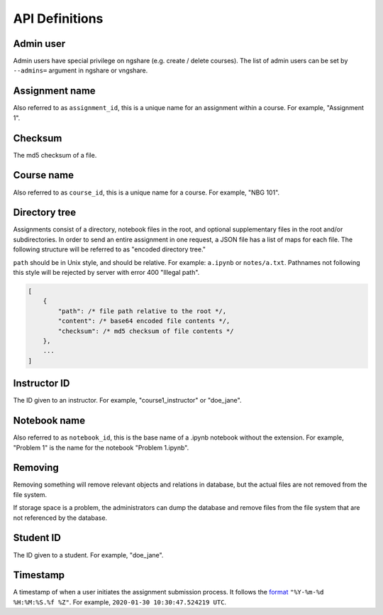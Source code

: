 API Definitions
===============

Admin user
----------
Admin users have special privilege on ngshare (e.g. create / delete courses). The list of admin users can be set by ``--admins=`` argument in ngshare or vngshare.

Assignment name
---------------
Also referred to as ``assignment_id``, this is a unique name for an assignment within a course. For example, "Assignment 1".

Checksum
--------
The md5 checksum of a file.

Course name
-----------
Also referred to as ``course_id``, this is a unique name for a course. For example, "NBG 101".

Directory tree
--------------
Assignments consist of a directory, notebook files in the root, and optional supplementary files in the root and/or subdirectories. In order to send an entire assignment in one request, a JSON file has a list of maps for each file. The following structure will be referred to as "encoded directory tree."

``path`` should be in Unix style, and should be relative. For example: ``a.ipynb`` or ``notes/a.txt``. Pathnames not following this style will be rejected by server with error 400 "Illegal path".

.. code:: javascript

    [
        {
            "path": /* file path relative to the root */,
            "content": /* base64 encoded file contents */,
            "checksum": /* md5 checksum of file contents */
        },
        ...
    ]

Instructor ID
-------------
The ID given to an instructor. For example, "course1_instructor" or "doe_jane".

Notebook name
-------------
Also referred to as ``notebook_id``, this is the base name of a .ipynb notebook without the extension. For example, "Problem 1" is the name for the notebook "Problem 1.ipynb".

Removing
--------
Removing something will remove relevant objects and relations in database, but the actual files are not removed from the file system.

If storage space is a problem, the administrators can dump the database and remove files from the file system that are not referenced by the database.

Student ID
----------
The ID given to a student. For example, "doe_jane".

Timestamp
---------
A timestamp of when a user initiates the assignment submission process. It follows the `format <https://docs.python.org/3/library/datetime.html#strftime-and-strptime-format-codes>`_ ``"%Y-%m-%d %H:%M:%S.%f %Z"``. For example, ``2020-01-30 10:30:47.524219 UTC``.

